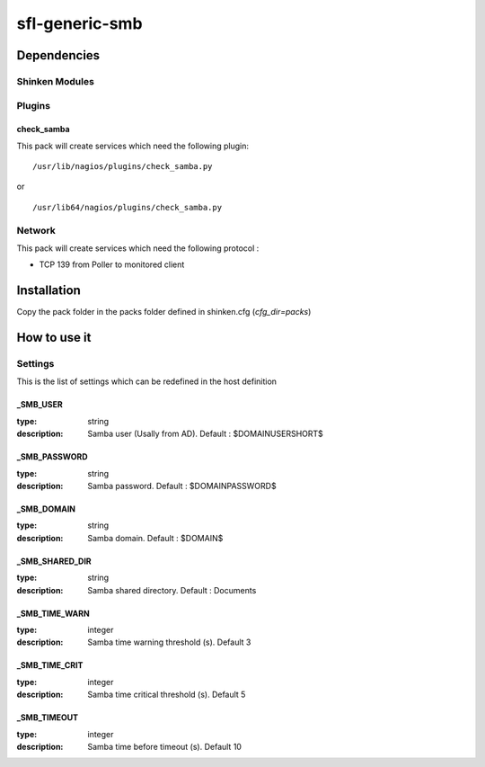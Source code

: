 sfl-generic-smb
================

Dependencies
************


Shinken Modules
~~~~~~~~~~~~~~~

Plugins
~~~~~~~

check_samba
------------

This pack will create services which need the following plugin:

::

  /usr/lib/nagios/plugins/check_samba.py

or

::

  /usr/lib64/nagios/plugins/check_samba.py



Network
~~~~~~~

This pack will create services which need the following protocol :

* TCP 139 from Poller to monitored client

Installation
************

Copy the pack folder in the packs folder defined in shinken.cfg (`cfg_dir=packs`)


How to use it
*************


Settings
~~~~~~~~

This is the list of settings which can be redefined in the host definition

_SMB_USER
----------

:type:              string
:description:       Samba user (Usally from AD). Default : $DOMAINUSERSHORT$


_SMB_PASSWORD
--------------

:type:              string
:description:       Samba password. Default : $DOMAINPASSWORD$


_SMB_DOMAIN
------------

:type:              string
:description:       Samba domain. Default : $DOMAIN$


_SMB_SHARED_DIR
------------------

:type:              string
:description:       Samba shared directory. Default : Documents


_SMB_TIME_WARN
---------------

:type:              integer
:description:       Samba time warning threshold (s). Default 3



_SMB_TIME_CRIT
--------------

:type:              integer
:description:       Samba time critical threshold (s). Default 5


_SMB_TIMEOUT
-------------

:type:              integer
:description:       Samba time before timeout (s). Default 10


